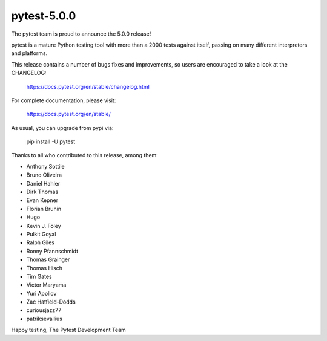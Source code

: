 pytest-5.0.0
=======================================

The pytest team is proud to announce the 5.0.0 release!

pytest is a mature Python testing tool with more than a 2000 tests
against itself, passing on many different interpreters and platforms.

This release contains a number of bugs fixes and improvements, so users are encouraged
to take a look at the CHANGELOG:

    https://docs.pytest.org/en/stable/changelog.html

For complete documentation, please visit:

    https://docs.pytest.org/en/stable/

As usual, you can upgrade from pypi via:

    pip install -U pytest

Thanks to all who contributed to this release, among them:

* Anthony Sottile
* Bruno Oliveira
* Daniel Hahler
* Dirk Thomas
* Evan Kepner
* Florian Bruhin
* Hugo
* Kevin J. Foley
* Pulkit Goyal
* Ralph Giles
* Ronny Pfannschmidt
* Thomas Grainger
* Thomas Hisch
* Tim Gates
* Victor Maryama
* Yuri Apollov
* Zac Hatfield-Dodds
* curiousjazz77
* patriksevallius


Happy testing,
The Pytest Development Team
